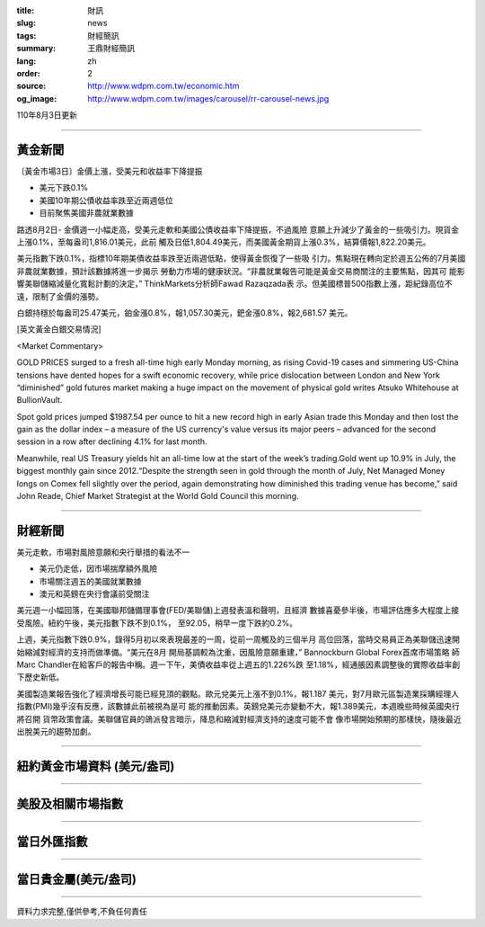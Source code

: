 :title: 財訊
:slug: news
:tags: 財經簡訊
:summary: 王鼎財經簡訊
:lang: zh
:order: 2
:source: http://www.wdpm.com.tw/economic.htm
:og_image: http://www.wdpm.com.tw/images/carousel/rr-carousel-news.jpg

110年8月3日更新

----

黃金新聞
++++++++

〔黃金市場3日〕金價上漲，受美元和收益率下降提振

* 美元下跌0.1%
* 美國10年期公債收益率跌至近兩週低位
* 目前聚焦美國非農就業數據

路透8月2日- 金價週一小幅走高，受美元走軟和美國公債收益率下降提振，不過風險
意願上升減少了黃金的一些吸引力。現貨金上漲0.1%，至每盎司1,816.01美元，此前
觸及日低1,804.49美元，而美國黃金期貨上漲0.3%，結算價報1,822.20美元。

美元指數下跌0.1%，指標10年期美債收益率跌至近兩週低點，使得黃金恢復了一些吸
引力。焦點現在轉向定於週五公佈的7月美國非農就業數據，預計該數據將進一步揭示
勞動力市場的健康狀況。“非農就業報告可能是黃金交易商關注的主要焦點，因其可
能影響美聯儲縮減量化寬鬆計劃的決定，” ThinkMarkets分析師Fawad Razaqzada表
示。但美國標普500指數上漲，距紀錄高位不遠，限制了金價的漲勢。

白銀持穩於每盎司25.47美元，鉑金漲0.8%，報1,057.30美元，鈀金漲0.8%，報2,681.57
美元。







[英文黃金白銀交易情況]

<Market Commentary>

GOLD PRICES surged to a fresh all-time high early Monday morning, as 
rising Covid-19 cases and simmering US-China tensions have dented hopes 
for a swift economic recovery, while price dislocation between London and 
New York “diminished” gold futures market making a huge impact on the 
movement of physical gold writes Atsuko Whitehouse at BullionVault.
 
Spot gold prices jumped $1987.54 per ounce to hit a new record high in 
early Asian trade this Monday and then lost the gain as the dollar 
index – a measure of the US currency's value versus its major 
peers – advanced for the second session in a row after declining 4.1% 
for last month.
 
Meanwhile, real US Treasury yields hit an all-time low at the start of 
the week’s trading.Gold went up 10.9% in July, the biggest monthly gain 
since 2012.“Despite the strength seen in gold through the month of July, 
Net Managed Money longs on Comex fell slightly over the period, again 
demonstrating how diminished this trading venue has become,” said John 
Reade, Chief Market Strategist at the World Gold Council this morning.

----

財經新聞
++++++++
美元走軟，市場對風險意願和央行舉措的看法不一

* 美元仍走低，因市場揣摩額外風險
* 市場關注週五的美國就業數據
* 澳元和英鎊在央行會議前受關注

美元週一小幅回落，在美國聯邦儲備理事會(FED/美聯儲)上週發表溫和聲明，且經濟
數據喜憂參半後，市場評估應多大程度上接受風險。紐約午後，美元指數下跌不到0.1%，
至92.05，稍早一度下跌約0.2%。

上週，美元指數下跌0.9%，錄得5月初以來表現最差的一周，從前一周觸及的三個半月
高位回落，當時交易員正為美聯儲迅速開始縮減對經濟的支持而做準備。“美元在8月
開局基調較為沈重，因風險意願重建，” Bannockburn Global Forex首席市場策略
師Marc Chandler在給客戶的報告中稱。週一下午，美債收益率從上週五的1.226%跌
至1.18%，經通脹因素調整後的實際收益率創下歷史新低。

美國製造業報告強化了經濟增長可能已經見頂的觀點。歐元兌美元上漲不到0.1%，報1.187
美元，對7月歐元區製造業採購經理人指數(PMI)幾乎沒有反應，該數據此前被視為是可
能的推動因素。英鎊兌美元亦變動不大，報1.389美元，本週晚些時候英國央行將召開
貨幣政策會議。美聯儲官員的鴿派發言暗示，降息和縮減對經濟支持的速度可能不會
像市場開始預期的那樣快，隨後最近出脫美元的趨勢加劇。



            


----

紐約黃金市場資料 (美元/盎司)
++++++++++++++++++++++++++++

.. raw:: html

  <A HREF="http://www.kitco.com/connecting.html">
  <IMG SRC="http://www.kitconet.com/images/quotes_4b2.gif" BORDER="0" ALT="[Most Recent Quotes from www.kitco.com]">
  </A>

----

美股及相關市場指數
++++++++++++++++++

.. raw:: html

  <!-- TradingView Widget BEGIN -->
  <div class="tradingview-widget-container">
    <div class="tradingview-widget-container__widget"></div>
    <div class="tradingview-widget-copyright"><a href="https://tw.tradingview.com/markets/indices/" rel="noopener" target="_blank"><span class="blue-text">指數行情</span></a>由TradingView提供</div>
    <script type="text/javascript" src="https://s3.tradingview.com/external-embedding/embed-widget-market-quotes.js" async>
    {
    "title": "指數",
    "width": 770,
    "height": 450,
    "locale": "zh_TW",
    "symbolsGroups": [
      {
        "name": "美國和加拿大",
        "symbols": [
          {
            "name": "FOREXCOM:SPXUSD",
            "displayName": "標準普爾500"
          },
          {
            "name": "FOREXCOM:NSXUSD",
            "displayName": "納斯達克100指數"
          },
          {
            "name": "CME_MINI:ES1!",
            "displayName": "E-迷你 標普指數期貨"
          },
          {
            "name": "INDEX:DXY",
            "displayName": "美元指數"
          },
          {
            "name": "FOREXCOM:DJI",
            "displayName": "道瓊斯 30"
          }
        ]
      },
      {
        "name": "歐洲",
        "symbols": [
          {
            "name": "INDEX:SX5E",
            "displayName": "歐元藍籌50"
          },
          {
            "name": "FOREXCOM:UKXGBP",
            "displayName": "富時100"
          },
          {
            "name": "INDEX:DEU30",
            "displayName": "德國DAX指數"
          },
          {
            "name": "INDEX:CAC40",
            "displayName": "法國 CAC 40 指數"
          },
          {
            "name": "INDEX:SMI"
          }
        ]
      },
      {
        "name": "亞太",
        "symbols": [
          {
            "name": "INDEX:NKY",
            "displayName": "日經225"
          },
          {
            "name": "INDEX:HSI",
            "displayName": "恆生"
          },
          {
            "name": "BSE:SENSEX",
            "displayName": "印度孟買指數"
          },
          {
            "name": "BSE:BSE500"
          },
          {
            "name": "INDEX:KSIC",
            "displayName": "韓國Kospi綜合指數"
          }
        ]
      }
    ],
    "colorTheme": "light"
  }
    </script>
  </div>
  <!-- TradingView Widget END -->

----

當日外匯指數
++++++++++++

.. raw:: html

  <!-- TradingView Widget BEGIN -->
  <div class="tradingview-widget-container">
    <div class="tradingview-widget-container__widget"></div>
    <div class="tradingview-widget-copyright"><a href="https://tw.tradingview.com/markets/currencies/forex-cross-rates/" rel="noopener" target="_blank"><span class="blue-text">外匯匯率</span></a>由TradingView提供</div>
    <script type="text/javascript" src="https://s3.tradingview.com/external-embedding/embed-widget-forex-cross-rates.js" async>
    {
    "width": "100%",
    "height": "100%",
    "currencies": [
      "EUR",
      "USD",
      "JPY",
      "GBP",
      "CNY",
      "TWD"
    ],
    "isTransparent": false,
    "colorTheme": "light",
    "locale": "zh_TW"
  }
    </script>
  </div>
  <!-- TradingView Widget END -->

----

當日貴金屬(美元/盎司)
+++++++++++++++++++++

.. raw:: html 

  <A HREF="http://www.kitco.com/connecting.html">
  <IMG SRC="http://www.kitconet.com/images/quotes_7a.gif" BORDER="0" ALT="[Most Recent Quotes from www.kitco.com]">
  </A>

----

資料力求完整,僅供參考,不負任何責任
